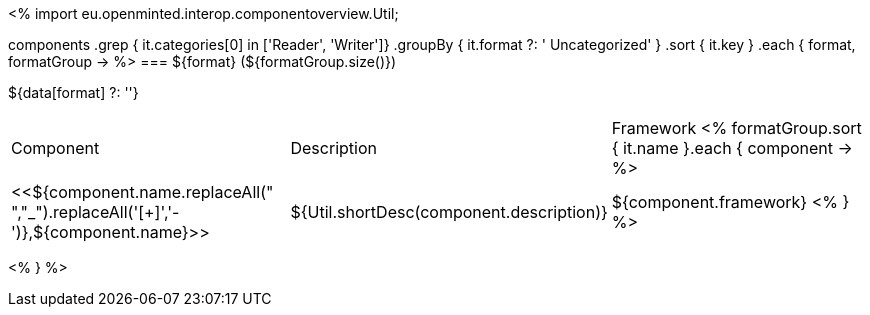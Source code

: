 <%
import eu.openminted.interop.componentoverview.Util;

components
    .grep { it.categories[0] in ['Reader', 'Writer']}
    .groupBy { it.format ?: ' Uncategorized' }
    .sort { it.key }
    .each { format, formatGroup ->
%>
=== ${format} (${formatGroup.size()})

${data[format] ?: ''}

|====
|Component|Description|Framework
<%
        formatGroup.sort { it.name }.each { component ->
%>
|<<${component.name.replaceAll(" ","_").replaceAll('[+]','-')},${component.name}>>
| ${Util.shortDesc(component.description)}
| ${component.framework}
<%        
        }
%>
|====
<%    
    }
%>
